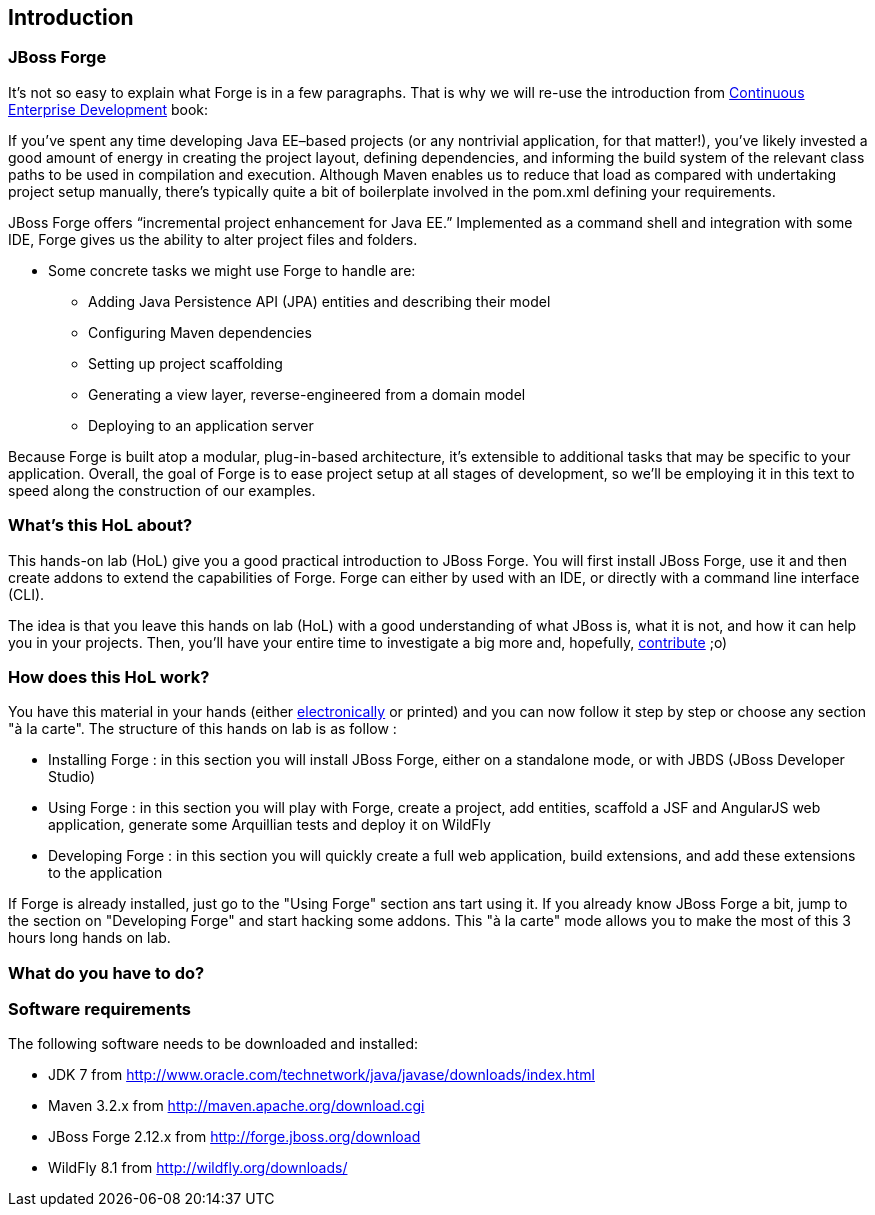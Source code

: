 == Introduction


=== JBoss Forge

It's not so easy to explain what Forge is in a few paragraphs. 
That is why we will re-use the introduction from http://www.amazon.com/Continuous-Enterprise-Development-Andrew-Rubinger/dp/1449328296[Continuous Enterprise Development] book:

If you’ve spent any time developing Java EE–based projects (or any nontrivial application,
for that matter!), you’ve likely invested a good amount of energy in creating the
project layout, defining dependencies, and informing the build system of the relevant
class paths to be used in compilation and execution. Although Maven enables us to
reduce that load as compared with undertaking project setup manually, there’s typically
quite a bit of boilerplate involved in the pom.xml defining your requirements.

JBoss Forge offers “incremental project enhancement for Java EE.” Implemented as a
command shell and integration with some IDE, Forge gives us the ability to alter project files and folders. 

- Some concrete tasks we might use Forge to handle are:
  * Adding Java Persistence API (JPA) entities and describing their model
  * Configuring Maven dependencies
  * Setting up project scaffolding
  * Generating a view layer, reverse-engineered from a domain model
  * Deploying to an application server

Because Forge is built atop a modular, plug-in-based architecture, it’s extensible to additional
tasks that may be specific to your application.
Overall, the goal of Forge is to ease project setup at all stages of development, so we’ll
be employing it in this text to speed along the construction of our examples.

=== What's this HoL about?

This hands-on lab (HoL) give you a good practical introduction to JBoss Forge. You will first install JBoss Forge, use it and then create addons to extend the capabilities of Forge. Forge can either by used with an IDE, or directly with a command line interface (CLI). 

The idea is that you leave this hands on lab (HoL) with a good understanding of what JBoss is, what it is not, and how it can help you in your projects. Then, you'll have your entire time to investigate a big more and, hopefully,  http://forge.jboss.org/community[contribute] ;o)

=== How does this HoL work?

You have this material in your hands (either https://github.com/forge/docs/blob/master/tutorials/forge-hol/forge-hol.pdf[electronically] or printed) and you can now follow it step by step or choose any section "à la carte". The structure of this hands on lab is as follow :

- Installing Forge : in this section you will install JBoss Forge, either on a standalone mode, or with JBDS (JBoss Developer Studio)
- Using Forge : in this section you will play with Forge, create a project, add entities, scaffold a JSF and AngularJS web application, generate some Arquillian tests and deploy it on WildFly
- Developing Forge : in this section you will quickly create a full web application, build extensions, and add these extensions to the application

If Forge is already installed, just go to the "Using Forge" section ans tart using it. If you already know JBoss Forge a bit, jump to the section on "Developing Forge" and start hacking some addons. This "à la carte" mode allows you to make the most of this 3 hours long hands on lab.

=== What do you have to do?

=== Software requirements

The following software needs to be downloaded and installed:

- JDK 7 from http://www.oracle.com/technetwork/java/javase/downloads/index.html
- Maven 3.2.x from http://maven.apache.org/download.cgi
- JBoss Forge 2.12.x from http://forge.jboss.org/download
- WildFly 8.1 from http://wildfly.org/downloads/
